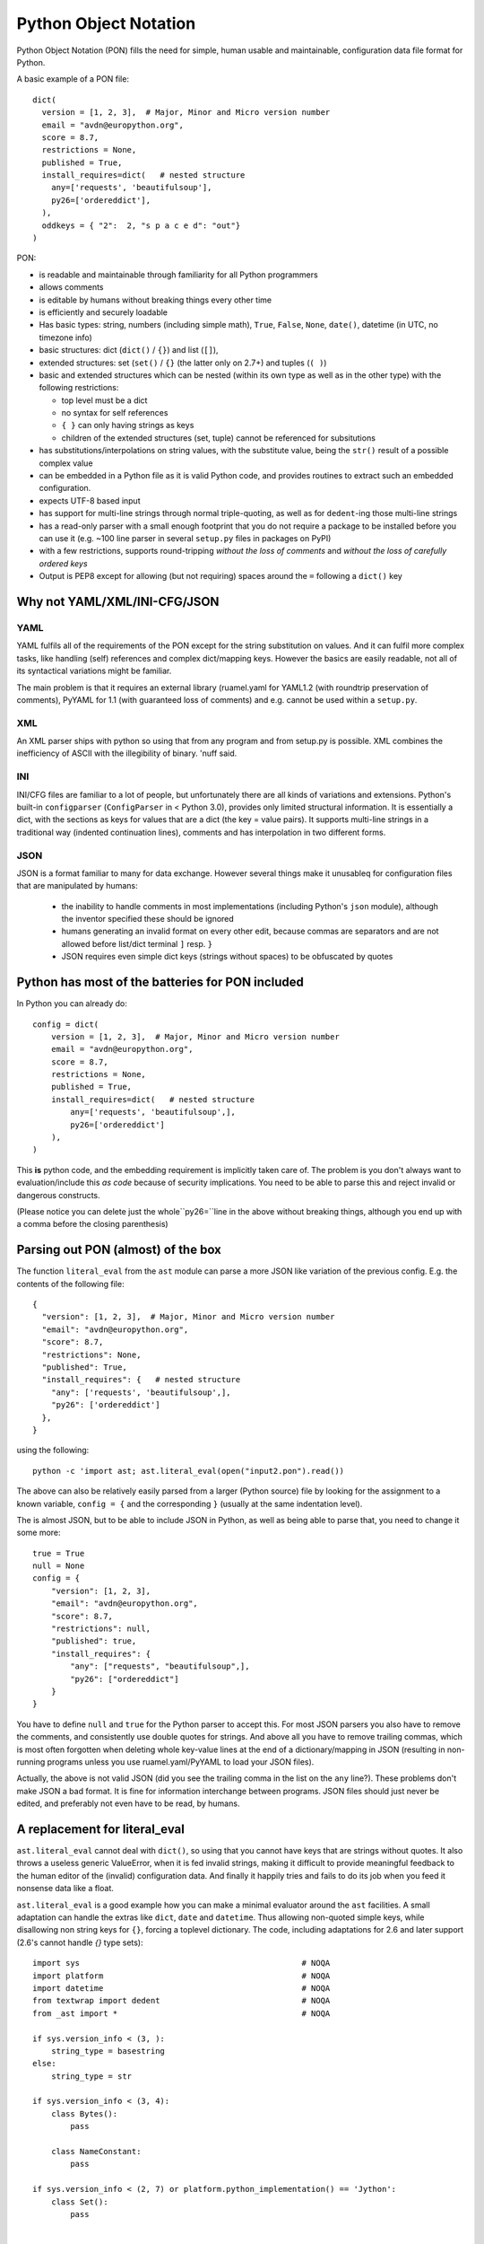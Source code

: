 
Python Object Notation
======================

Python Object Notation (PON) fills the need for simple, human usable
and maintainable, configuration data file format for Python.

A basic example of a PON file::

  dict(
    version = [1, 2, 3],  # Major, Minor and Micro version number
    email = "avdn@europython.org",
    score = 8.7,
    restrictions = None,
    published = True,
    install_requires=dict(   # nested structure
      any=['requests', 'beautifulsoup'],
      py26=['ordereddict'],
    ),
    oddkeys = { "2":  2, "s p a c e d": "out"}
  )

.. example pon basic.pon


PON:

- is readable and maintainable through familiarity for all Python programmers
- allows comments
- is editable by humans without breaking things every other time
- is efficiently and securely loadable
- Has basic types: string, numbers (including simple math), ``True``,
  ``False``, ``None``, ``date()``, datetime (in UTC, no timezone info)
- basic structures: dict (``dict()`` / ``{}``) and list (``[]``),
- extended structures: set (``set()`` / ``{}`` (the latter only on
  2.7+) and tuples (``( )``)
- basic and extended structures which can be nested (within its own
  type as well as in the other type) with the following restrictions:

  - top level must be a dict
  - no syntax for self references
  - ``{ }`` can only having strings as keys
  - children of the extended structures (set, tuple) cannot be
    referenced for subsitutions

- has substitutions/interpolations on string values, with the
  substitute value, being the ``str()`` result of a possible complex value
- can be embedded in a Python file as it is valid Python code, and
  provides routines to extract such an embedded configuration.
- expects UTF-8 based input
- has support for multi-line strings through normal triple-quoting, as
  well as for ``dedent``-ing those multi-line strings
- has a read-only parser with a small enough footprint that you do not
  require a package to be installed before you can use it
  (e.g. ~100 line parser in several ``setup.py`` files in
  packages on PyPI)
- with a few restrictions, supports round-tripping *without the loss of
  comments* and *without the loss of carefully ordered keys*
- Output is PEP8 except for allowing (but not requiring) spaces around
  the ``=`` following a ``dict()`` key


Why not YAML/XML/INI-CFG/JSON
-----------------------------


YAML
....

YAML fulfils all of the requirements of the PON except for the string
substitution on values. And it can fulfil more complex tasks, like
handling (self) references and complex dict/mapping keys. However the
basics are easily readable, not all of its syntactical variations
might be familiar.

The main problem is that it requires an external library (ruamel.yaml
for YAML1.2 (with roundtrip preservation of comments), PyYAML for 1.1
(with guaranteed loss of comments) and e.g. cannot be used within a
``setup.py``.

XML
...

An XML parser ships with python so using that from any program and from
setup.py is possible. XML combines the inefficiency of ASCII with the
illegibility of binary. 'nuff said.

INI
...

INI/CFG files are familiar to a lot of people, but unfortunately there are
all kinds of variations and extensions. Python's built-in ``configparser``
(``ConfigParser`` in < Python 3.0), provides only limited structural
information. It is essentially a dict, with the sections as keys for values
that are a dict (the key = value pairs). It supports multi-line strings in a
traditional way (indented continuation lines), comments and has interpolation
in two different forms.

JSON
....

JSON is a format familiar to many for data exchange. However several
things make it unusableq for configuration files that are manipulated by
humans:

  - the inability to handle comments in most implementations
    (including Python's ``json`` module), although the inventor specified
    these should be ignored
  - humans generating an invalid format on every other edit, because
    commas are separators and are not allowed before list/dict terminal
    ``]`` resp. ``}``
  - JSON requires even simple dict keys (strings without spaces) to be
    obfuscated by quotes

Python has most of the batteries for PON included
-------------------------------------------------

In Python you can already do::

  config = dict(
      version = [1, 2, 3],  # Major, Minor and Micro version number
      email = "avdn@europython.org",
      score = 8.7,
      restrictions = None,
      published = True,
      install_requires=dict(   # nested structure
          any=['requests', 'beautifulsoup',],
          py26=['ordereddict']
      ),
  )

.. example code ponispython.pon

This **is** python code, and the embedding requirement is implicitly
taken care of.  The problem is you don't always want to
evaluation/include this *as code* because of security
implications. You need to be able to parse this and reject invalid or
dangerous constructs.

(Please notice you can delete just the whole``py26=``line in the above
without breaking things, although you end up with a comma before the
closing parenthesis)

Parsing out PON (almost) of the box
-----------------------------------

The function ``literal_eval`` from the ``ast`` module can parse a more
JSON like variation of the previous config. E.g. the contents of the
following file::

  {
    "version": [1, 2, 3],  # Major, Minor and Micro version number
    "email": "avdn@europython.org",
    "score": 8.7,
    "restrictions": None,
    "published": True,
    "install_requires": {   # nested structure
      "any": ['requests', 'beautifulsoup',],
      "py26": ['ordereddict']
    },
  }

.. example pon literal_eval.pon

using the following::

   python -c 'import ast; ast.literal_eval(open("input2.pon").read())

The above can also be relatively easily parsed from a larger (Python
source) file by looking for the assignment to a known variable,
``config = {`` and the corresponding ``}`` (usually at the same indentation level).

The is almost JSON, but to be able to include JSON in Python, as well as
being able to parse that, you need to change it some more::

  true = True
  null = None
  config = {
      "version": [1, 2, 3],
      "email": "avdn@europython.org",
      "score": 8.7,
      "restrictions": null,
      "published": true,
      "install_requires": {
          "any": ["requests", "beautifulsoup",],
          "py26": ["ordereddict"]
      }
  }

.. example code almost_json.json

You have to define ``null`` and ``true`` for the Python parser to accept
this. For most JSON parsers you also have to remove the comments, and
consistently use double quotes for strings. And above all you have to remove
trailing commas, which is most often forgotten when deleting whole key-value
lines at the end of a dictionary/mapping in JSON (resulting in non-running
programs unless you use ruamel.yaml/PyYAML to load your JSON files).

Actually, the above is not valid JSON (did you see the trailing comma
in the list on the ``any`` line?). These problems don't make JSON a
bad format. It is fine for information interchange between
programs. JSON files should just never be edited, and preferably not
even have to be read, by humans.


A replacement for literal_eval
------------------------------

``ast.literal_eval`` cannot deal with ``dict()``, so using that you
cannot have keys that are strings without quotes. It
also throws a useless generic ValueError, when it is fed invalid
strings, making it difficult to provide meaningful feedback to the
human editor of the (invalid) configuration data. And finally it
happily tries and fails to do its job when you feed it nonsense data
like a float.

``ast.literal_eval`` is a good example how you can make a minimal
evaluator around the ``ast`` facilities. A small adaptation can handle
the extras like ``dict``, ``date`` and ``datetime``. Thus allowing
non-quoted simple keys, while disallowing non string keys for ``{}``,
forcing a toplevel dictionary. The code, including adaptations for 2.6
and later support (2.6's cannot handle `{}` type sets)::

  import sys                                               # NOQA
  import platform                                          # NOQA
  import datetime                                          # NOQA
  from textwrap import dedent                              # NOQA
  from _ast import *                                       # NOQA

  if sys.version_info < (3, ):
      string_type = basestring
  else:
      string_type = str

  if sys.version_info < (3, 4):
      class Bytes():
          pass

      class NameConstant:
          pass

  if sys.version_info < (2, 7) or platform.python_implementation() == 'Jython':
      class Set():
          pass


  def loads(node_or_string, dict_typ=dict, return_ast=False, file_name=None):
      """
      Safely evaluate an expression node or a string containing a Python
      expression.  The string or node provided may only consist of the following
      Python literal structures: strings, bytes, numbers, tuples, lists, dicts,
      sets, booleans, and None.
      """
      if sys.version_info < (3, 4):
          _safe_names = {'None': None, 'True': True, 'False': False}
      if isinstance(node_or_string, string_type):
          node_or_string = compile(
              node_or_string,
              '<string>' if file_name is None else file_name, 'eval', PyCF_ONLY_AST)
      if isinstance(node_or_string, Expression):
          node_or_string = node_or_string.body
      else:
          raise TypeError("only string or AST nodes supported")

      def _convert(node, expect_string=False):
          if isinstance(node, (Str, Bytes)):
              return node.s
          if expect_string:
              pass
          elif isinstance(node, Num):
              return node.n
          elif isinstance(node, Tuple):
              return tuple(map(_convert, node.elts))
          elif isinstance(node, List):
              return list(map(_convert, node.elts))
          elif isinstance(node, Set):
              return set(map(_convert, node.elts))
          elif isinstance(node, Dict):
              return dict_typ((_convert(k, expect_string=True), _convert(v)) for k, v
                              in zip(node.keys, node.values))
          elif isinstance(node, NameConstant):
              return node.value
          elif sys.version_info < (3, 4) and isinstance(node, Name):
              if node.id in _safe_names:
                  return _safe_names[node.id]
          elif isinstance(node, UnaryOp) and \
               isinstance(node.op, (UAdd, USub)) and \
               isinstance(node.operand, (Num, UnaryOp, BinOp)):  # NOQA
              operand = _convert(node.operand)
              if isinstance(node.op, UAdd):
                  return + operand
              else:
                  return - operand
          elif isinstance(node, BinOp) and \
               isinstance(node.op, (Add, Sub, Mult)) and \
               isinstance(node.right, (Num, UnaryOp, BinOp)) and \
               isinstance(node.left, (Num, UnaryOp, BinOp)):  # NOQA
              left = _convert(node.left)
              right = _convert(node.right)
              if isinstance(node.op, Add):
                  return left + right
              elif isinstance(node.op, Mult):
                  return left * right
              else:
                  return left - right
          elif isinstance(node, Call):
              func_id = getattr(node.func, 'id', None)
              if func_id == 'dict':
                  return dict_typ((k.arg, _convert(k.value)) for k in node.keywords)
              elif func_id == 'set':
                  return set(_convert(node.args[0]))
              elif func_id == 'date':
                  return datetime.date(*[_convert(k) for k in node.args])
              elif func_id == 'datetime':
                  return datetime.datetime(*[_convert(k) for k in node.args])
              elif func_id == 'dedent':
                  return dedent(*[_convert(k) for k in node.args])
          elif isinstance(node, Name):
              return node.s
          err = SyntaxError('malformed node or string: ' + repr(node))
          err.filename = '<string>'
          err.lineno = node.lineno
          err.offset = node.col_offset
          err.text = repr(node)
          err.node = node
          raise err
      res = _convert(node_or_string)
      if not isinstance(res, dict_typ):
          raise SyntaxError("Top level must be dict not " + repr(type(res)))
      if return_ast:
          return res, node_or_string
      return res

The above 109 lines of Python **is** the actual code, that loads the full PON from an iterable.


.. example output loads_min.py

This code can be further reduced if you only need to support later
Python versions, and if you know your input is restricted (no math, no
set/tuples/``{}``, no datetime, etc)


SyntaxError
...........

The ``ast.literal_eval`` gives you a generic ValueError without any
indication of what might be wrong nor where things are wrong. From the
``SyntaxError`` that is raised on erroreous input by ``loads()`` you
can retrieve useful line information::

  error_str = u"""
  dict(
      a= u"α",
      b= False,
      c= date(2015, 9, 12),
      d= 1.37,
  )
  """

  try:
      loads(error_str)
  except SyntaxError as e:
      context = 2
      from_line = e.lineno - (context + 1)
      to_line = e.lineno + (context - 1)
      w = len(str(to_line))
      for index, line in enumerate(error_str.splitlines(True)):
          if from_line <= index <= to_line:
              print(u"{:{}}: {}".format(index, w, line), end=u'')
              if index == e.lineno - 1:
                  print(u"{:{}}  {}^--- {}".format(
                      u' ', w, u' ' * e.offset, e.node))

giving you::

  2:    a= u"α",
  3:    b= False,
  4:    c= date(2015, 9, 12),
           ^--- <_ast.Call object at 0x7f1598d20950>
  5:    d= 1.37,
  6: )

(the PON parser as indicated above extends ``ast.literal_eval`` with ``date()``
and doesn't throw an eror on that input)

Motivation
----------

The development of the ``literal_eval`` extension/replacement was
motivated by cleaning providing version and other information from the
``__init__.py`` of a package to its ``setup.py`` file, thereby
minimising the clutter of extra configuration files in the base
directory (it is bad enough with ``setup.py``, ``dist`` and
``tox.ini`` as non hidden files/directories.

A version number can be easily parsed from an ``__init__.py`` file.
But allowing for more complex and complete configuration data allows
``setup.py`` to be the same for all of my projects.

Using the ``pon`` package
-------------------------

The ``pon`` package provides the the main parser
``loads()``, the utility functions ``get()``, ``store()`` and
``extract()`` and the PON class (for which the utilities are shortcuts).


``get()`` and ``store()``
.........................

If you have configuration::

    dict(
        a = dict(
            b = 24,
            c = [1, 3.14, {'d': 'klm'}],
    }

loaded into a variable ``config``, you can access the value ``klm`` in
the normal Python way by using ``config['a']['c'][2]['d']``. PON also
provides the function ``get()`` with which you can access the same
value using ``get(config, 'a.c.2.d')``.

Based on the nested structure of ``config`` the "2" in that sequence is
converted to an index. As indicated, integers as dict keys, are not allowed,
they have to strings.

Complementary there is the ``store()`` function (``set()`` being a reserved word)
that takes as third parameter a value, to set or overwrite an existing one:
``store(config, 'a.c.2.d', 'xyz')``


Substitution with ``get()``
...........................

Substitution (called interpolation in
``ConfigParser``/``configparser``) is done by accessing a value of
your configuration with with ``get()``, and providing the extra
keyword ``expand``. Substitution is done recursively on the expanded value.
You can provide the ``config`` object itself to expand::

   val = get(config, 'some.path', expand=config)

and since this is such a common use case, you can specify ``expand=True``
instead of actually passing in ``config`` twice.

The syntax for substitution is the usual Python,
``"{key}".format(key=value)``, string formatting but the key can be a
dotted sequence valid for ``get()``::

  import pon

  config = pon.loads("""\
  dict(
      a = dict(
          image = "http://{domain}/images",
          alt = "europython.eu",
          dd = (2011, 10, 2)  # this is a tuple
      ),
      domain = 'python.{tld.organisations}',
      datestr = 'date{a.dd}',
      tld = {"organisations": "org", "commmercian": "com"}
  )
  """)

  for key in ['a.image', 'datestr']:
      print(key, '->', pon.get(config, key, expand=True))

.. example code substitute.py

giving::

  a.image -> http://python.org/images
  datestr -> date(2011, 10, 2)


.. example output substitute.py

The recursion level for this is restricted to 10.

The separator (by default ".") can be set on the ``PON`` class. Since ":"
is special in format strings, that character cannot be used as separator.

RoundTripping PON
-----------------

With some restrictions it is possible to round trip PON, while
preserving comments, in the smae way ruamel.yaml can for YAML:

- you will not lose any data
- on the first round-trip your formatting might change
- a second round-trip will result in the same output as the first round-trip

In order to facilitate round-tripping extra information needs to be
kept that is not available in the normal dict you get from the loading
of your PON data structure into Python. This extra processing can be
done up-front, after which the original configuration data is no
longer necessary in text form, but wastes time during loading in case
the round-tripping is never needed. It can be extracted on demand, but
in that case the original textual data needs to be available. This
time vs storage trade of is currently done at load time, and only when
using the PON class (and not when using utility function ``loads()``).

If you create a PON object from ``input`` (a file, a string or a list
of strings) using ``PON(input)`` the resulting object will have
information about the dict keys and list elements and has comment
information associated with these keys.

The primary purpose for round-tripping is updating existing
information in the configuration: updating one of the tuple values for
key "version", adding a dependency package to the list necessary for
``py26``. If a whole new configuration file, including comments, needs
to be generated, this can generally be done more easily by using (or
starting from) a text template than to try and procedurally built the structure.

Comments
........

Dumping the loaded PON structure as text, assuming some formatting
criteria, is relatively easy, if we could just ignore the fact that
comments are important for future readers of the dumped information.

The Python built-in ``compile()`` function generating the AST
information from which the object holding the configuration
information is extracted, throws away the comments. So the comment
information has to be re-associated with the object, and in addition to
determining what comment belongs where, this requires that the
elements in the object tree can be extended (requiring more complex
objects that behave like dicts/lists, but have extra slots for comment
information, a method which is also used in ruamel.yaml), or that a shadow
structure is kept in the same form as the configuration object.

PON follows a hybrid by requiring the dictionaries to have key
insertion ordering (the ordering of the keys in the source
configuration data) as well as keeping a shadow structure. The shadow
structure is extracted from the AST tree (used for generating/checking
the configuration loaded) with tokenization information (which
provides the comments).

Comments are associated with dictionary keys or list elements as far
as these are "on their own line". A full line comment belongs, or
consecutive comments belong, to the next key/element if it is on a
line of its own after the previous key/element. An end-of-line comment
follows a key/element at the end of a line (and there can be only
one). Additionally track is kept of comments before the initial, top
level, ``dict(``, after the final key (there is no following one to
hook it up to) and after the dict closing ``)`` token.

An example of a heavily commented PON file::

  # this is the configuration driving setup
  # initials comments going before the configuration information
  dict(   # the top level dict can also have an end-of-line comment
      # full comment associated with the key version
      # this doesn't explain its usage that much, also associates with version
      version=(1, 2, 3)    # end-of-line comment for version
      alt = dict(   # this is end-of-line for alt
          # associated with place
          place=u"Düsseldorf",
          taste="awful",
          # the next key is klm, this comment  will move down on round-trip.
      ),  # this is assocated with klm as well, even though not a end-of-line
      "klm" = [ 3, 5, 6 ],  # although list elements, belongs to klm
      "xyz" = [   # belong to xyz
          42,     # the answer (associated with 42)
          196,
      ],
      # trailing comment, special
  )
  # still more to say, special as well

If you change dictionary keys, comments associated with these will
generally get lost. So do comments associated with key/element that
get deleted.

Changes on first round trip
...........................

Partly due to the ``pprint`` code on which the dumper is based, partly
due to arbitrary decisions on what kind of formatting info is
preserved and partly depending on your input the following happens on
the first round-trip:

- the last element on a multi-line dict/list gets a trailing comma
- comments that cannot be associated with an dict key or list element
  on the same line get moved to the next key/element (or the end of
  the main dict if no following elements)
- strings are single quoted unless they contain a single quote (and no
  double quotes)
- indent levels are a at 4 spaces
- space around the equal sign between dict keys and values is removed
- sets and tuples elements cannot be associated with comments, hence comments
  wander if they are not on the same line as a dict-key/list-element
- sets and tuples are dumped on a single line, any dicts and lines
  underneath them are currently inaccessible for ``get()`` and
  therefore keys/elements for such dicts/lists cannot be associated
  with comments
- extra lines with white space are silently dropped
- add/subtract/multiply is not preserved
- the datetime ``repr()`` drops trailing milliseconds if and seconds if
  they equal zero.

No data or comments get lost, unless you manipulate dict keys and/or
list length. And if the output from a dump is taken as source there
should be no further "wandering". The following input::


  try:
      from cStringIO import StringIO as _StringIO
  except ImportError:
      from io import StringIO as _StringIO

  from pon import PON

  input = """
  dict(
      pckgs = dict(
          any=['package1', 'package2'],
          py26=['another package', 'and one with a long name',
          'and on a new line']   # where do you go?
      ),
  )
  """

  out1 = _StringIO()
  p1 = PON(input)
  p1.dump(out1)
  print(out1.getvalue())

  out2 = _StringIO()
  p2 = PON(out1.getvalue())
  p2.dump(out2)


  print('roundtrip 1: {0}, roundtrip 2: {1}'.format(
      input == out1.getvalue(),
      out1.getvalue() == out2.getvalue()))

.. example code reformat.py

gives the following output::

  dict(
      pckgs=dict(
          any=['package1', 'package2'],
          py26=['another package', 'and one with a long name',
          'and on a new line',   # where do you go?
          ],
      ),
  )

  roundtrip 1: False, roundtrip 2: True


.. example output reformat.py

Further improvements
....................

- The set and tuple elements could be indexed, and then comments could
  be associated with their elements, and multi-line dumping would be
  better preserved.

- The ``dump()`` could take parameters about indentation depth and on
  string quoting information.

- The ``dump()`` output should be PEP8 compliant in principle. But IMO
  the removal of spaces around the `=` in a multi-line keyword
  argument assignment for ``dict()`` doesn't make thing more
  readable. A parameter to select one or the other would be useful::


   dict(
      a='1234324',
      b=['xyz', 'klm'],
   )

  is less easy to read than::

   dict(
      a = '1234324',
      b = ['xyz', 'klm'],
   )

- Keeping the ``#`` of comments on multiple consecutive lines aligned,
  even if a value was changed before dumping and has become longer.

Showcase
--------

The following program contains most (if not all) of the facilities
and round-trips::


  from io import StringIO as _StringIO
  from pon import PON

  configs = u'''\
  # example config
  # should contain all types and facilities
  dict(
      s='abc',  # single line string
      # multiline string
      mls="""one
      two
      three""",
      mls_dedent=dedent("""
          abc
          def
      """),
      ghi={'A': 1, 'B': 2},
      klm=['Airbus 370', 'Fokker 100'],
      opq=set([2, 3, 5, 7, 9]),
      rst=(0, 1, 1, 2, 3, 5, 8, 13),   # Fibonacci
      m={u'π': 3.14},
      anniversary=date(2011, 10, 2),
      dts=datetime(1919, 12, 1, 13, 45, 4),
      milisec=datetime(1922, 10, 19, 17, 55, 23, 321),
      six=2 + 4,
      secs_per_day=24 * 60 * 60,
      two=-2 - -4,
      # if you want to extend, do it here
  )
  # and it's over
  '''

  out = _StringIO()
  p = PON(configs)
  p.dump(out)
  conf_adjust_for_calc = configs
  # calculations are not preserved, they don't round trip, so adjust here
  for x, y in ((u'2 + 4', u'6'),
               (u'24 * 60 * 60', u"{}".format(24 * 60 * 60)),
               (u'-2 - -4', u'2')):
      conf_adjust_for_calc = conf_adjust_for_calc.replace(x, y)
  print('roundtrip 1: {0}'.format(out.getvalue() == conf_adjust_for_calc))

.. example code showcase.py

with output::

  roundtrip 1: True


.. example output showcase.py


.. todo:

